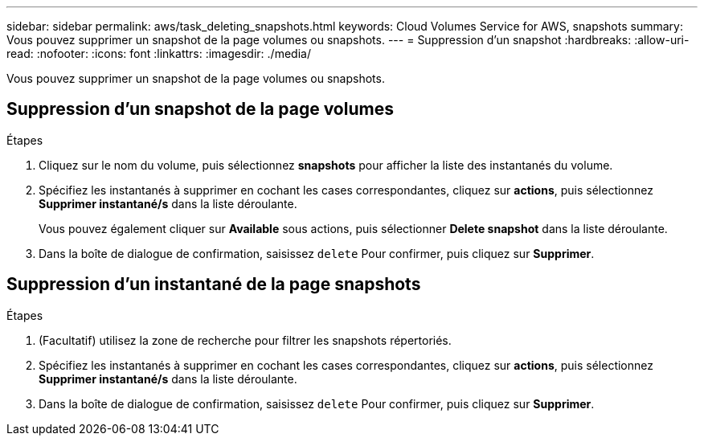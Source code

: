 ---
sidebar: sidebar 
permalink: aws/task_deleting_snapshots.html 
keywords: Cloud Volumes Service for AWS, snapshots 
summary: Vous pouvez supprimer un snapshot de la page volumes ou snapshots. 
---
= Suppression d'un snapshot
:hardbreaks:
:allow-uri-read: 
:nofooter: 
:icons: font
:linkattrs: 
:imagesdir: ./media/


[role="lead"]
Vous pouvez supprimer un snapshot de la page volumes ou snapshots.



== Suppression d'un snapshot de la page volumes

.Étapes
. Cliquez sur le nom du volume, puis sélectionnez *snapshots* pour afficher la liste des instantanés du volume.
. Spécifiez les instantanés à supprimer en cochant les cases correspondantes, cliquez sur *actions*, puis sélectionnez *Supprimer instantané/s* dans la liste déroulante.
+
Vous pouvez également cliquer sur *Available* sous actions, puis sélectionner *Delete snapshot* dans la liste déroulante.

. Dans la boîte de dialogue de confirmation, saisissez `delete` Pour confirmer, puis cliquez sur *Supprimer*.




== Suppression d'un instantané de la page snapshots

.Étapes
. (Facultatif) utilisez la zone de recherche pour filtrer les snapshots répertoriés.
. Spécifiez les instantanés à supprimer en cochant les cases correspondantes, cliquez sur *actions*, puis sélectionnez *Supprimer instantané/s* dans la liste déroulante.
. Dans la boîte de dialogue de confirmation, saisissez `delete` Pour confirmer, puis cliquez sur *Supprimer*.

